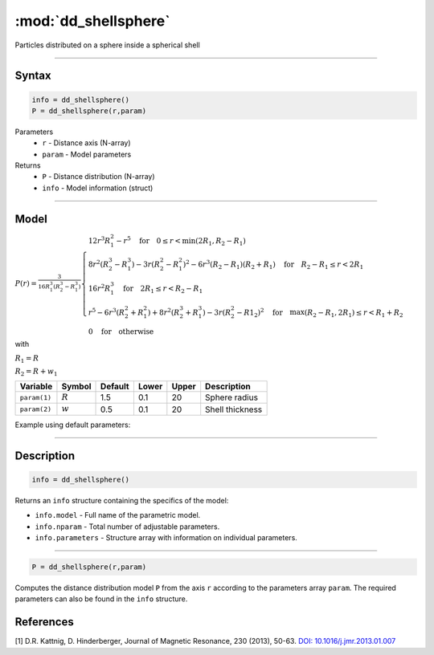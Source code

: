 .. highlight:: matlab
.. _dd_shellsphere:


************************
:mod:`dd_shellsphere`
************************

Particles distributed on a sphere inside a spherical shell 

-----------------------------


Syntax
=========================================

.. code-block:: matlab

        info = dd_shellsphere()
        P = dd_shellsphere(r,param)

Parameters
    *   ``r`` - Distance axis (N-array)
    *   ``param`` - Model parameters
Returns
    *   ``P`` - Distance distribution (N-array)
    *   ``info`` - Model information (struct)

-----------------------------

Model
=========================================

.. image:: ../images/model_scheme_dd_sphereshell.png
   :width: 25%

:math:`P(r) = \frac{3}{16R_1^3(R_2^3 - R_1^3)}\begin{cases} 12r^3R_1^2 - r^5  \quad \text{for} \quad 0\leq r < \min(2R_1,R_2 - R_1) \\ 8r^2(R_2^3 - R_1^3) - 3r(R_2^2 - R_1^2)^2 - 6r^3(R_2 - R_1)(R_2 + R_1) \quad \text{for} \quad R_2-R_1 \leq r < 2R_1 \\ 16r^2R_1^3 \quad \text{for} \quad 2R_1\leq r < R_2 - R_1  \\  r^5 - 6r^3(R_2^2 + R_1^2) + 8r^2(R_2^3 + R_1^3) - 3r(R_2^2 - R1_2)^2 \quad \text{for} \quad \max(R_2-R_1,2R_1) \leq r < R_1+R_2 \\ 0 \quad \text{for} \quad \text{otherwise}  \end{cases}`

with 

:math:`R_1 = R`

:math:`R_2 = R + w_1`


================ ============== ========= ======== ========= ===================================
 Variable         Symbol         Default   Lower    Upper       Description
================ ============== ========= ======== ========= ===================================
``param(1)``     :math:`R`       1.5       0.1        20         Sphere radius
``param(2)``     :math:`w`       0.5       0.1        20         Shell thickness
================ ============== ========= ======== ========= ===================================


Example using default parameters:

.. image:: ../images/model_dd_shellsphere.png
   :width: 40%


-----------------------------


Description
=========================================

.. code-block:: matlab

        info = dd_shellsphere()

Returns an ``info`` structure containing the specifics of the model:

* ``info.model`` -  Full name of the parametric model.
* ``info.nparam`` -  Total number of adjustable parameters.
* ``info.parameters`` - Structure array with information on individual parameters.

-----------------------------


.. code-block:: matlab

    P = dd_shellsphere(r,param)

Computes the distance distribution model ``P`` from the axis ``r`` according to the parameters array ``param``. The required parameters can also be found in the ``info`` structure.

References
=========================================

[1] D.R. Kattnig, D. Hinderberger, Journal of Magnetic Resonance, 230 (2013), 50-63.
`DOI:  10.1016/j.jmr.2013.01.007 <http://doi.org/10.1016/j.jmr.2013.01.007>`_